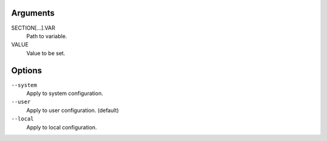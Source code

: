 Arguments
^^^^^^^^^

SECTION[...].VAR
    Path to variable.

VALUE
    Value to be set.

Options
^^^^^^^

``--system``
    Apply to system configuration.

``--user``
    Apply to user configuration. (default)

``--local``
    Apply to local configuration.
